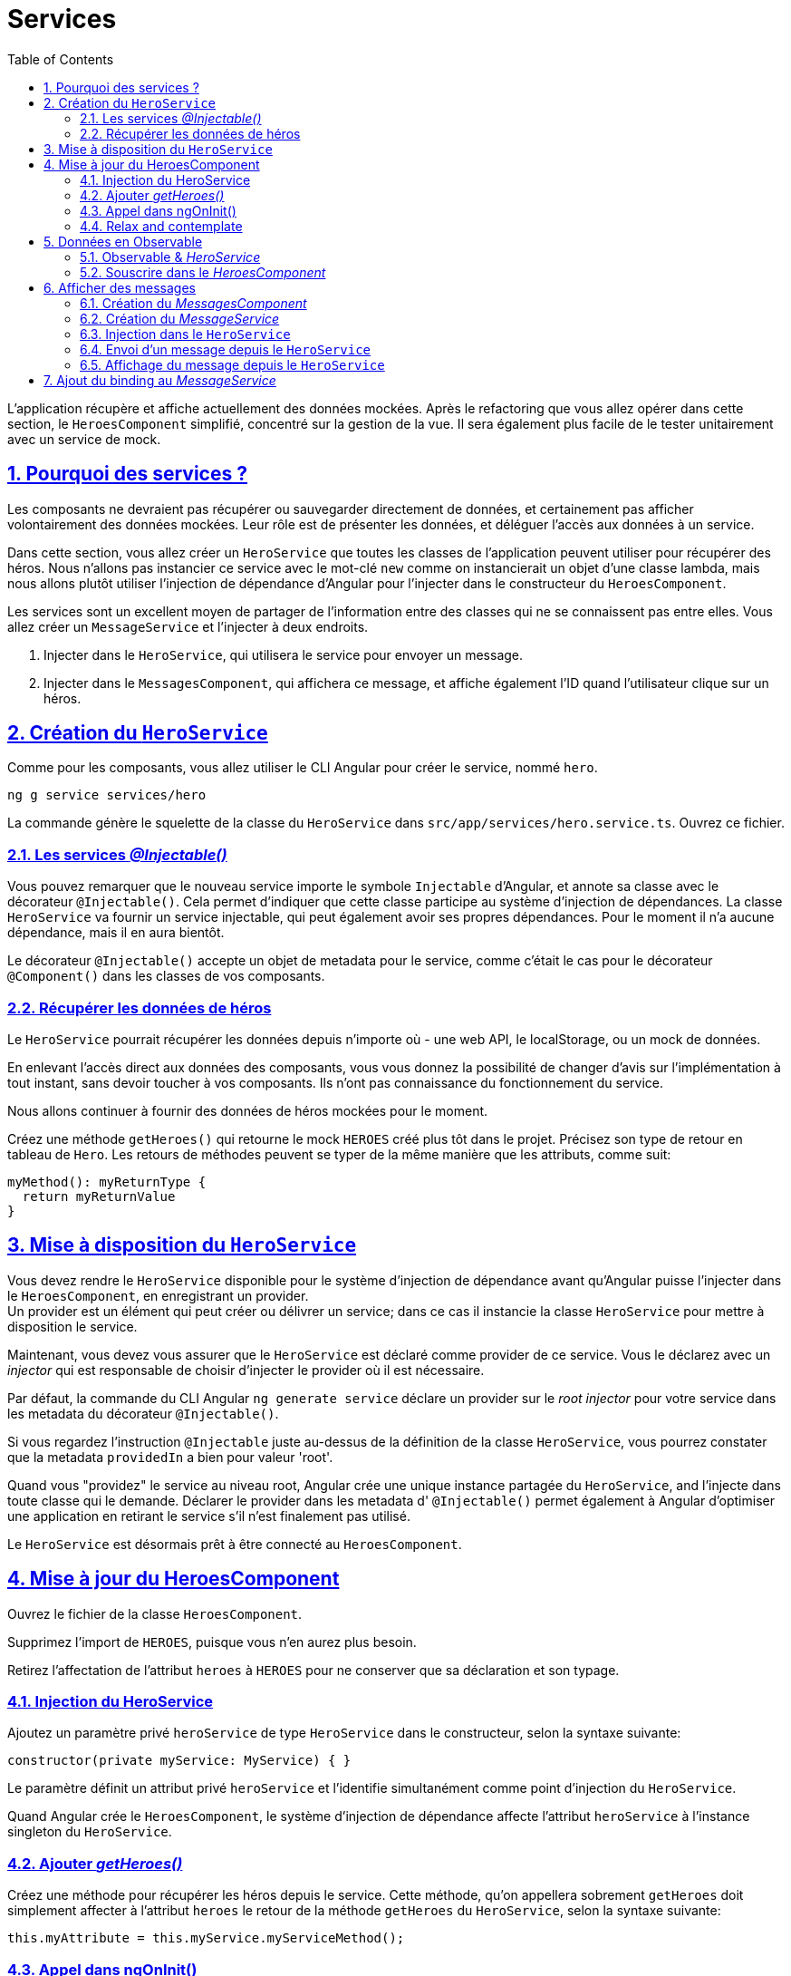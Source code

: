 :source-highlighter: highlightjs
:icons: font

:iconfont-cdn: //use.fontawesome.com/releases/v5.4.2/css/all.css

:toc: left
:toclevels: 4

:sectlinks:
:sectanchors:
:sectnums:

= Services

L'application récupère et affiche actuellement des données mockées.
Après le refactoring que vous allez opérer dans cette section, le `HeroesComponent` simplifié, concentré sur la gestion de la vue.
Il sera également plus facile de le tester unitairement avec un service de mock.

== Pourquoi des services ?

Les composants ne devraient pas récupérer ou sauvegarder directement de données, et certainement pas afficher volontairement des données mockées.
Leur rôle est de présenter les données, et déléguer l'accès aux données à un service.

Dans cette section, vous allez créer un `HeroService` que toutes les classes de l'application peuvent utiliser pour récupérer des héros.
Nous n'allons pas instancier ce service avec le mot-clé `new` comme on instancierait un objet d'une classe lambda,
mais nous allons plutôt utiliser l'injection de dépendance d'Angular pour l'injecter dans le constructeur du `HeroesComponent`.

Les services sont un excellent moyen de partager de l'information entre des classes qui ne se connaissent pas entre elles.
Vous allez créer un `MessageService` et l'injecter à deux endroits.

1. Injecter dans le `HeroService`, qui utilisera le service pour envoyer un message.
2. Injecter dans le `MessagesComponent`, qui affichera ce message, et affiche également l'ID quand l'utilisateur clique sur un héros.

== Création du `HeroService`

Comme pour les composants, vous allez utiliser le CLI Angular pour créer le service, nommé `hero`.
[source, bash]
----
ng g service services/hero
----

La commande génère le squelette de la classe du `HeroService` dans `src/app/services/hero.service.ts`. Ouvrez ce fichier.

=== Les services _@Injectable()_

Vous pouvez remarquer que le nouveau service importe le symbole `Injectable` d'Angular, et annote sa classe avec le décorateur `@Injectable()`.
Cela permet d'indiquer que cette classe participe au système d'injection de dépendances. La classe `HeroService` va fournir un service injectable, qui peut également avoir ses propres dépendances.
Pour le moment il n'a aucune dépendance, mais il en aura bientôt.

Le décorateur `@Injectable()` accepte un objet de metadata pour le service, comme c'était le cas pour le décorateur `@Component()` dans les classes de vos composants.

=== Récupérer les données de héros

Le `HeroService` pourrait récupérer les données depuis n'importe où - une web API, le localStorage, ou un mock de données.

En enlevant l'accès direct aux données des composants, vous vous donnez la possibilité de changer d'avis sur l'implémentation à tout instant, sans devoir toucher à vos composants.
Ils n'ont pas connaissance du fonctionnement du service.

Nous allons continuer à fournir des données de héros mockées pour le moment.

Créez une méthode `getHeroes()` qui retourne le mock `HEROES` créé plus tôt dans le projet. Précisez son type de retour en tableau de `Hero`.
Les retours de méthodes peuvent se typer de la même manière que les attributs, comme suit:
[source, javascript]
----
myMethod(): myReturnType {
  return myReturnValue
}
----

== Mise à disposition du `HeroService`

Vous devez rendre le `HeroService` disponible pour le système d'injection de dépendance avant qu'Angular puisse l'injecter dans le `HeroesComponent`, en enregistrant un provider. +
Un provider est un élément qui peut créer ou délivrer un service; dans ce cas il instancie la classe `HeroService` pour mettre à disposition le service.

Maintenant, vous devez vous assurer que le `HeroService` est déclaré comme provider de ce service.
Vous le déclarez avec un _injector_ qui est responsable de choisir d'injecter le provider où il est nécessaire.

Par défaut, la commande du CLI Angular `ng generate service` déclare un provider sur le _root injector_ pour votre service dans les metadata du décorateur `@Injectable()`.

Si vous regardez l'instruction `@Injectable` juste au-dessus de la définition de la classe `HeroService`, vous pourrez constater que la metadata `providedIn` a bien pour valeur 'root'.

Quand vous "providez" le service au niveau root, Angular crée une unique instance partagée du `HeroService`, and l'injecte dans toute classe qui le demande.
Déclarer le provider dans les metadata d' `@Injectable()` permet également à Angular d'optimiser une application en retirant le service s'il n'est finalement pas utilisé.

Le `HeroService` est désormais prêt à être connecté au `HeroesComponent`.

== Mise à jour du HeroesComponent

Ouvrez le fichier de la classe `HeroesComponent`.

Supprimez l'import de `HEROES`, puisque vous n'en aurez plus besoin.

Retirez l'affectation de l'attribut `heroes` à `HEROES` pour ne conserver que sa déclaration et son typage.

=== Injection du HeroService

Ajoutez un paramètre privé `heroService` de type `HeroService` dans le constructeur, selon la syntaxe suivante:
[source, javascript]
----
constructor(private myService: MyService) { }
----

Le paramètre définit un attribut privé `heroService` et l'identifie simultanément comme point d'injection du `HeroService`.

Quand Angular crée le `HeroesComponent`, le système d'injection de dépendance affecte l'attribut `heroService` à l'instance singleton du `HeroService`.

=== Ajouter _getHeroes()_

Créez une méthode pour récupérer les héros depuis le service.
Cette méthode, qu'on appellera sobrement `getHeroes` doit simplement affecter à l'attribut `heroes` le retour de la méthode `getHeroes` du `HeroService`, selon la syntaxe suivante:
[source, javascript]
----
this.myAttribute = this.myService.myServiceMethod();
----

=== Appel dans ngOnInit()

Vous pourriez appeler cette méthode `getHeroes` directement dans le constructeur du composant, mais ce n'est pas une bonne pratique.

De manière générale, il vaut mieux réserver le constructeur pour des initialisations simples comme relier des paramètres du constructeur à des attributs du composant.
Le constructeur ne devrait _rien faire_. Il ne devrait surtout pas appeler une fonction qui fait un appel HTTP à un serveur distant comme un service de données le ferait.

A la place, appelez plutôt `getHeroes()` dans le _lifecycle hook ngOnInit()_ et laissez Angular appeler ngOnInit() au moment approprié après avoir construit une instance du `HeroesComponent`.

=== Relax and contemplate

Une fois l'application rafraîchie dans votre navigateur, prenez le temps de la tester et de constater que celle-ci affiche toujours une liste de héros, et le détail du héros voulu à la sélection.

== Données en Observable

La méthode `HeroService.getHeroes()` a une _signature synchrone_, qui implique que le `HeroService` peut récupérer les héros de manière synchrone (entendre avec une réponse immédiate).
Le `HeroesComponent` consomme donc les résultats de `getHeroes()` comme si les héros pouvaient être récupérés de manière synchrone.
[source, javascript]
----
this.heroes = this.heroService.getHeroes();
----

Dans un cas réel, ça ne fonctionnera pas. On s'en sort parce que le service renvoie des données mockées, donc accessible instantanément.
Mais bientôt, l'application va récupérer des héros depuis un serveur distant, ce qui est intrinsèquement une opération asynchrone.

Le `HeroService` doit attendre la réponse du serveur, donc `getHeroes()` ne peut pas répondre immédiatement avec des données de héros,
et le navigateur ne va pas se figer pendant que le service attend la réponse.

`HeroService.getHeroes()` doit avoir une signature asynchrone, d'une manière ou d'une autre.

Elle peut prendre une callback. Ou retourner une `Promise`. Ou encore un `Observable`.

Nous allons prendre le parti de retourner un Observable, notamment parce que nous utiliserons ensuite le `HttpClient` Angular, qui lui, retourne des Observables.

=== Observable & _HeroService_

`Observable` est une des classes clés de la librairie RxJS.

Dans la section sur HTTP que nous verrons plus tard, vous apprendrez que le `HttpClient` d'Angular retourne des `Observables` de RxJS.
Dans cette section, vous allez simuler la récupération de données depuis un serveur via la fonction `of()` de RxJS, qui permet de créer un Observable à partir de données disponibles de manière synchrone.

Ouvrez le fichier du `HeroService`, et faites évoluer la méthode `getHeroes`.
1. Remplacez la valeur de retour `HEROES` par `of(HEROES)`.
2. Modifiez le type de retour dans la définition de la fonction par `Observable<Hero[]>`.

`of(HEROES)` retourne un `Observable<Hero[]>` qui émet une _unique valeur_, le tableau de héros mockés.

NOTE: Dans la section sur HTTP, vous appellerez `HttpClient.get<Hero[]>()` qui retourne également un `Observable<Hero[]>` qui émet une _unique valeur_, un tableau de héros depuis le body de la réponse HTTP.

=== Souscrire dans le _HeroesComponent_

Avant nos dernières modifications, la méthode `HeroService.getHeroes` renvoyait un tableau de héros `Hero[]`. Elle retourne désormais un `Observable<Hero[]>`.

Vous allez devoir adapter le `HeroesComponent` pour appliquer ce changement.

Retrouvez la ligne sur laquelle on assignait le résultat de `getHeroes` à l'attribut `this.heroes`, elle devrait ressembler à ceci:
[source, javascript]
----
this.heroes = this.heroService.getHeroes();
----

Il va vous falloir l'adapter pour souscrire à l' `Observable<Hero[]>` maintenant renvoyé par le service, selon la syntaxe suivante:
[source, javascript]
----
this.myService.myMethod().subscribe(myResult => this.myAttribute = myResult);
----

`Observable.subscribe()` est l'élément critique de cette modification.

La version précédente assignait un tableau de héros à l'attribut `heroes`.
L'assignation se produit de manière synchrone, comme si le serveur retournait les héros instantanément ou si le navigateur pouvait geler l'écran pendant qu'il attend la réponse.

Cela ne fonctionnera pas lorsque le `HeroService` fera de véritables requêtes à un serveur distant.

La nouvelle version attend que l' `Observable` émette le tableau de héros (ce qui pourrait arrivait tout de suite ou dans plusieurs minutes).
Ensuite, le `subscribe` passe le tableau émis à une callback (la méthode appelée une fois la réponse du serveur obtenue), qui affecte la valeur à l'attribut `heroes`.

== Afficher des messages

Dans cette section vous allez:

* ajouter un `MessagesComponent` qui affiche les messages de l'application en bas de l'écran.
* créer un `Injectable`, le service global `MessagesService`, pour envoyer les messages à afficher.
* injecter le `MessageService` dans le `HeroService`.
* afficher un message quand le `HeroService` récupère les héros avec succès.

=== Création du _MessagesComponent_

Utilisez le CLI pour créer le MessagesComponent.

Le CLI va créer les fichiers du composant dans le répertoire `src/app/messages` et déclarer le `MessagesComponent` dans `AppModule`.

Modifiez le template d' `AppComponent` pour afficher le `MessagesComponent`, en ajoutant l'élément `<sw-messages>` juste sous `<sw-heroes>`.

Vous devriez voir apparaître le paragraphe par défaut du composant en bas de la page.

=== Création du _MessageService_

Utilisez le CLI pour créer le `MessageService` dans `src/app/services`.

Ouvrez le `MessageService` et ajoutez-y les éléments suivants:

* un attribut messages de type `string[]` initialisé à un tableau vide (`[]`).
* une méthode add prenant pour paramètre un `message` de type `string`, qui ajoute ce message au tableau `this.messages`.
* une méthode clear qui ne prend pas de paramètre, et qui ré-assigne `this.message` à un tableau vide.

Le service expose donc son cache de `messages` et 2 méthodes, l'un qui ajoute un message au cache, et l'autre qui nettoie ce cache.

=== Injection dans le `HeroService`

Ré-ouvrez le `HeroService`, et injectez-y le `MessageService` dans son constructeur en tant qu'attribut `private`.

NOTE: Il s'agit d'un scénario de type "_service-in-service_": vous injectez le `MessageService` dans le `HeroService`, qui est lui-même injecté dans le `HeroesComponent`.

=== Envoi d'un message depuis le `HeroService`

Modifiez la méthode `getHeroes` pour envoyer le message 'HeroService: fetched heroes' quand les héros sont récupérés.

=== Affichage du message depuis le `HeroService`

Le `MessagesComponent` devrait afficher tous les messages, incluant celui envoyé par le `HeroService` lorsqu'il récupère les héros.

Ouvrez le `MessagesComponent` et injectez le `MessageService` dans le constructeur en tant qu'attribut `public`.
L'attribut `messageService` *doit être public* parce que vous allez l'utiliser dans le template.

WARNING: Angular n'accepte les bindings dans les templates que sur des attributs de composant publics.

== Ajout du binding au _MessageService_

Dans le template du `MessagesComponent`, ajoutez les éléments suivants:

1. Un titre 'Messages' dans un `<h2>`.
2. Un bouton de classe `clear`, affichant le texte `clear`, et qui au clic exécute la méthode `messageService.clear()`.
3. Une liste de div affichant les messages du `messageService` via la directive `ngFor`.
4. Pour éviter des erreurs au démarrage de l'application, encapsulez ces éléments dans un `<ng-container>`
disposant d'une directive `ngIf` qui affiche le contenu seulement si la longueur du tableau `messages` du `messageService` est positive.

Il ne reste qu'à ajouter un peu de CSS sur le composant (dans `messages.component.scss)` pour rendre tout ça un peu plus sexy :)
[source, css]
----
/* MessagesComponent's private CSS styles */
h2 {
  color: red;
  font-family: Arial, Helvetica, sans-serif;
  font-weight: lighter;
}
body {
  margin: 2em;
}
body, input[text], button {
  color: crimson;
  font-family: Cambria, Georgia;
}

button.clear {
  font-family: Arial;
  background-color: #eee;
  border: none;
  padding: 5px 10px;
  border-radius: 4px;
  cursor: pointer;
  cursor: hand;
}
button:hover {
  background-color: #cfd8dc;
}
button:disabled {
  background-color: #eee;
  color: #aaa;
  cursor: auto;
}
button.clear {
  color: #888;
  margin-bottom: 12px;
}
----

Une fois la page rechargée, vous devriez voir apparaître le message du `HeroService` en bas de la page, dans la zone des messages.
Cliquez sur le bouton, et il devrait disparaître (jusqu'au prochain rechargement de la page bien entendu).

Cette section est maintenant terminée, vous pouvez passer à l'étape suivante:
link:6-routing.html[Routing]

